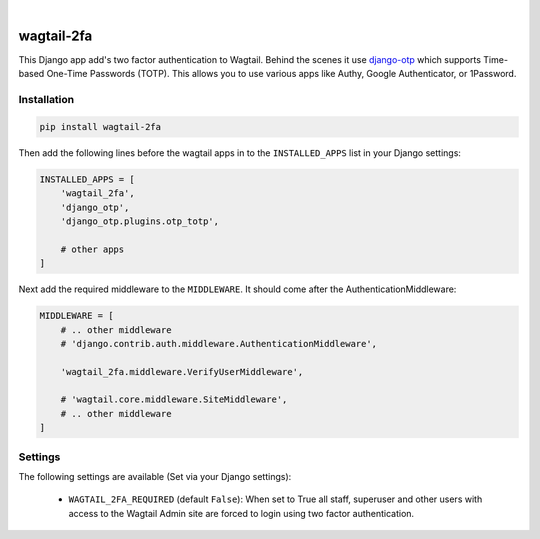 .. start-no-pypi

.. image:: https://travis-ci.org/LabD/wagtail-2fa.svg?branch=master
    :target: https://travis-ci.org/LabD/wagtail-2fa

.. image:: http://codecov.io/github/LabD/wagtail-2fa/coverage.svg?branch=master
    :target: http://codecov.io/github/LabD/wagtail-2fa?branch=master

.. image:: https://img.shields.io/pypi/v/wagtail-2fa.svg
    :target: https://pypi.python.org/pypi/wagtail-2fa/

.. image:: https://img.shields.io/github/stars/labd/wagtail-2fa.svg?style=social&logo=github
    :target: https://github.com/LabD/wagtail-2fa/stargazers

|

.. end-no-pypi

===========
wagtail-2fa
===========

This Django app add's two factor authentication to Wagtail. Behind the scenes
it use django-otp_ which supports Time-based One-Time Passwords (TOTP). This
allows you to use various apps like Authy, Google Authenticator, or
1Password.


.. _django-otp: https://django-otp-official.readthedocs.io


Installation
============

.. code-block:: shell

   pip install wagtail-2fa


Then add the following lines before the wagtail apps in to the
``INSTALLED_APPS`` list in your Django settings:

.. code-block:: python

    INSTALLED_APPS = [
        'wagtail_2fa',
        'django_otp',
        'django_otp.plugins.otp_totp',

        # other apps
    ]


Next add the required middleware to the ``MIDDLEWARE``. It should come
after the AuthenticationMiddleware:

.. code-block:: python

    MIDDLEWARE = [
        # .. other middleware
        # 'django.contrib.auth.middleware.AuthenticationMiddleware',

        'wagtail_2fa.middleware.VerifyUserMiddleware',

        # 'wagtail.core.middleware.SiteMiddleware',
        # .. other middleware
    ]


Settings
========

The following settings are available (Set via your Django settings):

    - ``WAGTAIL_2FA_REQUIRED`` (default ``False``): When set to True all
      staff, superuser and other users with access to the Wagtail Admin site
      are forced to login using two factor authentication.


